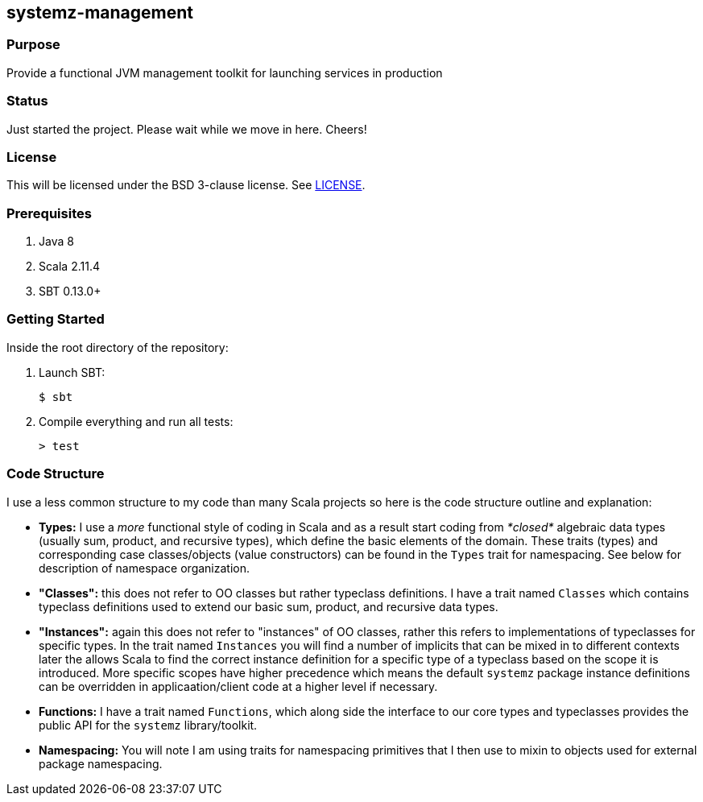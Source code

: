 == systemz-management

=== Purpose

Provide a functional JVM management toolkit for launching services in
production

=== Status

Just started the project. Please wait while we move in here. Cheers!

=== License

This will be licensed under the BSD 3-clause license. See link:LICENSE[].

=== Prerequisites

1. Java 8
2. Scala 2.11.4
3. SBT 0.13.0+

=== Getting Started

Inside the root directory of the repository:

1. Launch SBT:

        $ sbt

2. Compile everything and run all tests:

        > test

=== Code Structure

I use a less common structure to my code than many Scala projects so here is
the code structure outline and explanation:

* **Types:** I use a _more_ functional style of coding in Scala and as a
  result start coding from _*closed*_ algebraic data types (usually sum,
  product, and recursive types), which define the basic elements of the
  domain. These traits (types) and corresponding case classes/objects (value
  constructors) can be found in the `Types` trait for namespacing. See below
  for description of namespace organization.
* **"Classes":**  this does not refer to OO classes but rather typeclass
  definitions. I have a trait named `Classes` which contains typeclass
  definitions used to extend our basic sum, product, and recursive data
  types.
* **"Instances":** again this does not refer to "instances" of OO classes,
  rather this refers to implementations of typeclasses for specific types.
  In the trait named `Instances` you will find a number of implicits that
  can be mixed in to different contexts later the allows Scala to find
  the correct instance definition for a specific type of a typeclass based
  on the scope it is introduced. More specific scopes have higher precedence
  which means the default `systemz` package instance definitions can be
  overridden in applicaation/client code at a higher level if necessary.
* **Functions:** I have a trait named `Functions`, which along side the
  interface to our core types and typeclasses provides the public API for
  the `systemz` library/toolkit.
* **Namespacing:** You will note I am using traits for namespacing primitives
  that I then use to mixin to objects used for external package namespacing.
